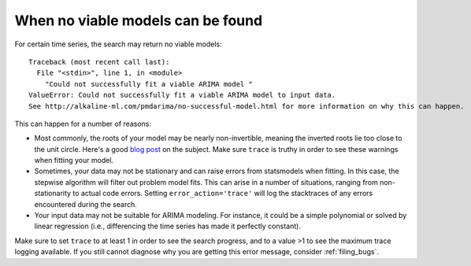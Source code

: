 .. _no_successful_model:

===================================
When no viable models can be found
===================================

For certain time series, the search may return no viable models::

    Traceback (most recent call last):
      File "<stdin>", line 1, in <module>
        "Could not successfully fit a viable ARIMA model "
    ValueError: Could not successfully fit a viable ARIMA model to input data.
    See http://alkaline-ml.com/pmdarima/no-successful-model.html for more information on why this can happen.


This can happen for a number of reasons:

* Most commonly, the roots of your model may be nearly non-invertible, meaning the inverted roots
  lie too close to the unit circle. Here's a good `blog post <https://robjhyndman.com/hyndsight/arma-roots/>`_
  on the subject. Make sure ``trace`` is truthy in order to see these warnings when fitting your model.

* Sometimes, your data may not be stationary and can raise errors from statsmodels when fitting. In this case,
  the stepwise algorithm will filter out problem model fits. This can arise in a number of situations, ranging
  from non-stationarity to actual code errors. Setting ``error_action='trace'`` will log the stacktraces of
  any errors encountered during the search.

* Your input data may not be suitable for ARIMA modeling. For instance, it could be a simple polynomial
  or solved by linear regression (i.e., differencing the time series has made it perfectly constant).

Make sure to set ``trace`` to at least 1 in order to see the search progress, and to a value >1 to see the
maximum trace logging available. If you still cannot diagnose why you are getting this error message, consider
:ref:`filing_bugs`.
